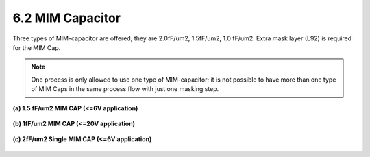 6.2 MIM Capacitor
=================

Three types of MIM-capacitor are offered; they are 2.0fF/um2, 1.5fF/um2, 1.0 fF/um2. Extra mask layer (L92) is required for the MIM Cap.

.. note::
    One process is only allowed to use one type of MIM-capacitor; it is not possible to have more than one type of MIM Caps in the same process flow with just one masking step.

**(a) 1.5 fF/um2 MIM CAP (<=6V application)**

 .. csv-table::
    :file: tables_clear/6_Passive_Elements4.csv

**(b) 1fF/um2 MIM CAP (<=20V application)**

 .. csv-table::
    :file: tables_clear/6_Passive_Elements5.csv

**(c) 2fF/um2 Single MIM CAP (<=6V application)**

 .. csv-table::
    :file: tables_clear/6_Passive_Elements6.csv

